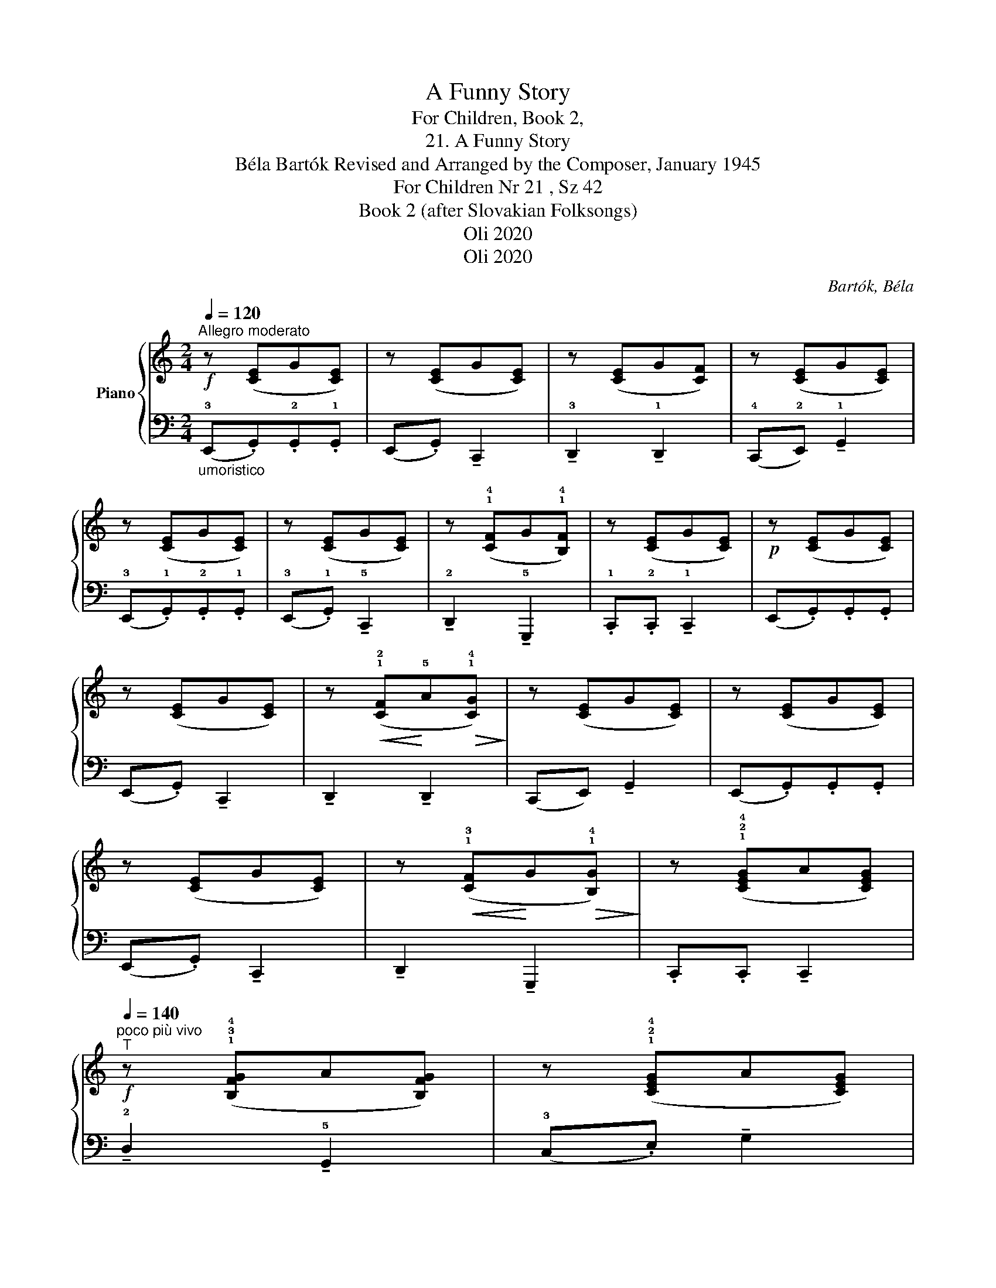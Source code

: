 X:1
T:A Funny Story
T:For Children, Book 2,
T:21. A Funny Story
T:Béla Bartók Revised and Arranged by the Composer, January 1945 
T:For Children Nr 21 , Sz 42 
T:Book 2 (after Slovakian Folksongs)
T:Oli 2020
T:Oli 2020
C:Bartók, Béla
Z:Oli 2020
%%score { 1 | 2 }
L:1/8
Q:1/4=120
M:2/4
K:C
V:1 treble nm="Piano"
V:2 bass 
V:1
"^Allegro moderato"!f! z ([CE]G[CE]) | z ([CE]G[CE]) | z ([CE]G[CF]) | z ([CE]G[CE]) | %4
 z ([CE]G[CE]) | z ([CE]G[CE]) | z (!1!!4![CF]G!1!!4![B,F]) | z ([CE]G[CE]) |!p! z ([CE]G[CE]) | %9
 z ([CE]G[CE]) | z!<(! (!1!!2![CF]!<)!!5!A!>(!!1!!4![CG])!>)! | z ([CE]G[CE]) | z ([CE]G[CE]) | %13
 z ([CE]G[CE]) | z!<(! (!1!!3![CF]!<)!G!>(!!1!!4![B,G])!>)! | z (!1!!2!!4![CEG]A[CEG]) | %16
!f!"^poco più vivo"[Q:1/4=140]"^T" z (!1!!3!!4![B,FG]A[B,FG]) | z (!1!!2!!4![CEG]A[CEG]) | %18
 z ([B,FG]A[B,FG]) | z ([CEG]A!fermata![CEG]) | %20
"^Tranquillo"[Q:1/4=100]"^T"!mp! (!1!c.!3!e).!2!e.!1!e | (!3!c.!5!e) !tenuto!!1!A2 | %22
 !tenuto!!3!B2 !tenuto!!2!B2 | (A.c) !tenuto!!5!e2 | !1!A(.!3!e.!2!e).!1!e | %25
 (!3!c!5!e) !tenuto!!1!A2 | !tenuto!!4!B2 !tenuto!E2 | .!3!A.!2!A !tenuto!!1!A2 | %28
"^poco rit."[Q:1/4=90]"^T"!p!"_dim." !tenuto!b2 !tenuto!e2 | (a.c') !tenuto!e'2 | %30
 !tenuto!b2 !tenuto!e2 | .!4!a.!3!a!mf! (!^!!tenuto!!2!a2- |"_cresc." a.g) (!^!a2- | a.g) !^!a2- | %34
"_poco accel."[Q:1/4=105]"^T" (afag | agag |!f! agag |"_sempre cresc." agag) | (agag | %39
[Q:1/4=95]"^T""_poco rit." agag | agag | aga!breath!g) | %42
 z"^Tempo I"[Q:1/4=120]"^T"!pp!!8va(! (!1!!2!!4![c'e'g']a'[c'e'g']) | z ([c'e'g']a'[c'e'g']) | %44
 z ([c'f'g']a'[c'f'g']) | z ([c'e'g']a'[c'e'g']) | z ([c'e'g']a'[c'e'g']) | %47
 z ([c'e'g']a'[c'e'g']) | z (!1!!3!!4![af'g']a'!1!!3!!4![bf'g']) | z ([c'e'g']a'[c'e'g']) | %50
 z"_cresc." (([af'g']a'[bf'g'])) | z ([c'e'g']a'[c'e'g']) | z ([af'g']a'[bf'g']) | %53
 z ([c'e'g']a'[c'e'g'])!8va)! | z ([Afg]a[Bfg]) | z ([ceg]a[ceg]) | z2!ff! !^!!1!!4!!5![A,FG]2- | %57
 [A,FG]2 !^!!1!!4!!5![B,FG]2 | z2 !^!!fermata!!1!!3!!5![CEG]2 |] %59
V:2
"_umoristico" (!3!E,,.G,,).!2!G,,.!1!G,, | (E,,.G,,) !tenuto!C,,2 | %2
 !tenuto!!3!D,,2 !tenuto!!1!D,,2 | (!4!C,,!2!E,,) !tenuto!!1!G,,2 | (!3!E,,.!1!G,,).!2!G,,.!1!G,, | %5
 (!3!E,,.!1!G,,) !tenuto!!5!C,,2 | !tenuto!!2!D,,2 !tenuto!!5!G,,,2 | %7
 .!1!C,,.!2!C,, !tenuto!!1!C,,2 | (E,,.G,,).G,,.G,, | (E,,.G,,) !tenuto!C,,2 | %10
 !tenuto!D,,2 !tenuto!D,,2 | (C,,E,,) !tenuto!G,,2 | (E,,.G,,).G,,.G,, | (E,,.G,,) !tenuto!C,,2 | %14
 !tenuto!D,,2 !tenuto!G,,,2 | .C,,.C,, !tenuto!C,,2 | !tenuto!!2!D,2 !tenuto!!5!G,,2 | %17
 (!3!C,.E,) !tenuto!G,2 | !tenuto!!2!D,2 !tenuto!G,,2 | .!1!C,.!2!C, !tenuto!!1!C,2 | %20
 z ([A,C]E[A,C]) | z ([A,C]E[A,C]) | z (!5!!2![G,D]F[G,D]) | z (!5!!3![A,C]E[A,C]) | %24
 z ([A,C]E[A,C]) | z ([A,C]E[A,C]) | z (!5!!3![E,G,]!1!D[E,G,]) | z (!5!!2![F,B,]C!5!!3![F,B,]) | %28
[K:treble] z (!5!!3![EG]d[EG]) | z (!5!!2![C^F]G[CE]) | z ([EG]d[EG]) | %31
 z!<(! (!5!!2![FB]!<)!!1!^c!>(![FB])!>)! | z ([FB]^c[FB]) | z ([FB]^c[FB]) | z ([FB]^c[FB] | %35
 ^c[FB]c[FB]) | (!^!d[FAB]d[FAB] | d[FAB]d[FAB]) | (!^!c[EGA]c[EGA]) | (!^!_B[^CFG]B[CFG]) | %40
 (!^!c[DFG]c[DFG]) | (!^!B[DFG]B[DFG]) | (e.g).g.g | (e.g) !tenuto!c2 | !tenuto!d2 !tenuto!d2 | %45
 (c.e) !tenuto!g2 | (eg).g.g | (e.g) !tenuto!c2 | !tenuto!d2 !tenuto!G2 | .c.c !tenuto!c2 | %50
[K:bass] !tenuto!!2!D2 !tenuto!!5!G,2 | (!3!C.!2!E) !tenuto!!1!G2 | !tenuto!!2!D2 !tenuto!!5!G,2 | %53
 !1!C!2!C !1!C2 | !tenuto!!2!D,2 !tenuto!!5!G,,2 | (C,.E,) !tenuto!G,2 | !^!D,,4 | !^!G,,,4 | %58
 .C,,.C,, !fermata!C,,2 |] %59

